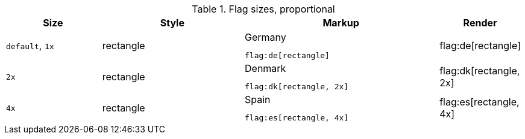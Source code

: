 
.Flag sizes, proportional
[cols="2a,3a,4a,^", options="header", width="100%", role="rtable mt-3"]
|===
|Size |Style |Markup |Render

|`default`, `1x`
|rectangle
|
.Germany
[source, adoc, role="noclip"]
----
flag:de[rectangle]
----
^|flag:de[rectangle]

|`2x`
|rectangle
|
.Denmark
[source, adoc, role="noclip"]
----
flag:dk[rectangle, 2x]
----
^|flag:dk[rectangle, 2x]

|`4x`
|rectangle
|
.Spain
[source, adoc, role="noclip"]
----
flag:es[rectangle, 4x]
----
^|flag:es[rectangle, 4x]

|===
